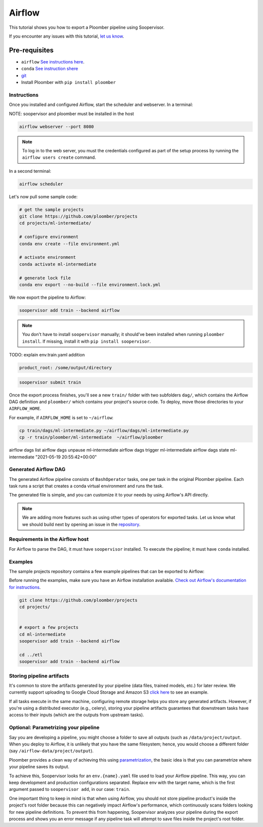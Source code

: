 Airflow
=======

This tutorial shows you how to export a Ploomber pipeline using Soopervisor.

If you encounter any issues with this
tutorial, `let us know <https://github.com/ploomber/soopervisor/issues/new?title=Airflow%20tutorial%20problem>`_.


Pre-requisites
**************
* ``airflow`` `See instructions here <https://airflow.apache.org/docs/apache-airflow/stable/start/index.html>`_.
* ``conda`` `See instruction shere <https://docs.conda.io/en/latest/miniconda.html>`_
* `git <https://git-scm.com/book/en/v2/Getting-Started-Installing-Git>`_
* Install Ploomber with ``pip install ploomber``


Instructions
------------

Once you installed and configured Airflow, start the scheduler and
webserver. In a terminal:

NOTE: soopervisor and ploomber must be installed in the host

.. code-block:: sh

    airflow webserver --port 8080

.. note::

    To log in to the web server, you must the credentials configured as part
    of the setup process by running the ``airflow users create`` command.

In a second terminal:

.. code-block:: sh

    airflow scheduler


Let's now pull some sample code:

.. code-block:: sh

    # get the sample projects
    git clone https://github.com/ploomber/projects
    cd projects/ml-intermediate/

    # configure environment
    conda env create --file environment.yml

    # activate environment
    conda activate ml-intermediate

    # generate lock file
    conda env export --no-build --file environment.lock.yml


We now export the pipeline to Airflow:

.. code-block:: sh

    soopervisor add train --backend airflow


.. note::

    You don't have to install ``soopervisor`` manually; it should've been
    installed when running ``ploomber install``. If missing, install it with
    ``pip install soopervisor``.


TODO: explain env.train.yaml addition

.. code-block:: yaml
    
    product_root: /some/output/directory


.. code-block:: sh

    soopervisor submit train


Once the export process finishes, you'll see a new ``train/`` folder with
two subfolders ``dag/``, which contains the Airflow DAG definition and
``ploomber/`` which contains your project's source code. To deploy, move
those directories to your ``AIRFLOW_HOME``.

For example, if ``AIRFLOW_HOME`` is set to ``~/airflow``:


.. code-block:: sh

    cp train/dags/ml-intermediate.py ~/airflow/dags/ml-intermediate.py
    cp -r train/ploomber/ml-intermediate  ~/airflow/ploomber


airflow dags list
airflow dags unpause ml-intermediate
airflow dags trigger ml-intermediate
airflow dags state ml-intermediate "2021-05-19 20:55:42+00:00"

Generated Airflow DAG
---------------------

The generated Airflow pipeline consists of ``BashOperator`` tasks, one
per task in the original Ploomber pipeline. Each task runs a script that
creates a conda virtual environment and runs the task.

The generated file is simple, and you can customize it to your needs by
using Airflow's API directly.

.. note::
    
    We are adding more features such as using other types of
    operators for exported tasks. Let us know what we should build next
    by opening an issue in the `repository <https://github.com/ploomber/soopervisor>`_.


Requirements in the Airflow host
--------------------------------

For Airflow to parse the DAG, it must have ``soopervisor`` installed. To
execute the pipeline; it must have ``conda`` installed.

Examples
--------

The sample projects repository contains a few example pipelines that can be
exported to Airflow:

Before running the examples, make sure you have an Airflow installation
available. `Check out Airflow's documentation for instructions <https://airflow.apache.org/docs/apache-airflow/stable/start/index.html>`_.

.. code-block:: sh

    git clone https://github.com/ploomber/projects
    cd projects/


    # export a few projects
    cd ml-intermediate
    soopervisor add train --backend airflow

    cd ../etl
    soopervisor add train --backend airflow


Storing pipeline artifacts
--------------------------

It's common to store the artifacts generated by your pipeline
(data files, trained models, etc.) for later review. We currently support
uploading to Google Cloud Storage and Amazon S3
`click here <https://github.com/ploomber/projects/blob/master/ml-basic/pipeline.yaml>`_ to see an example.

If all tasks execute in the same machine, configuring remote storage helps you
store any generated artifacts. However, if you're using a distributed
executor (e.g., celery), storing your pipeline artifacts guarantees
that downstream tasks have access to their inputs (which are the outputs
from upstream tasks).


Optional: Parametrizing your pipeline
-------------------------------------

Say you are developing a pipeline, you might choose a folder to save all
outputs (such as ``/data/project/output``. When you deploy to Airflow, it is
unlikely that you have the same filesystem; hence, you would choose a different
folder (say ``/airflow-data/project/output``).

Ploomber provides a clean way of achieving this
using `parametrization <https://ploomber.readthedocs.io/en/stable/user-guide/parametrized.html>`_, the basic idea is that you can parametrize where your pipeline saves its output.

To achieve this, Soopervisor looks for an ``env.{name}.yaml`` file used to
load your Airflow pipeline. This way, you can keep development and production
configurations separated. Replace env with the target name, which is the first
argument passed to ``soopervisor add``, in our case: ``train``.

One important thing to keep in mind is that when using Airflow, you should not
store pipeline product's inside the project's root folder because this can
negatively impact Airflow's performance, which continuously scans folders
looking for new pipeline definitions. To prevent this from happening,
Soopervisor analyzes your pipeline during the export process and shows you
an error message if any pipeline task will attempt to save files inside
the project's root folder.

